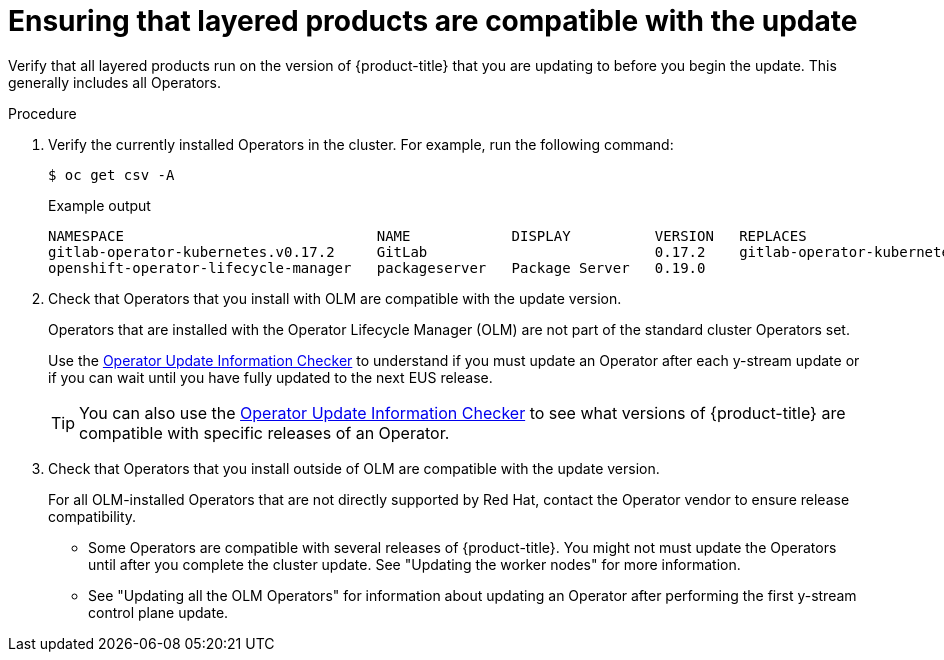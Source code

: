 // Module included in the following assemblies:
//
// * edge_computing/day_2_core_cnf_clusters/updating/telco-update-ocp-update-prep.adoc

:_mod-docs-content-type: PROCEDURE
[id="telco-update-ensuring-layered-products-are-compatible_{context}"]
= Ensuring that layered products are compatible with the update

Verify that all layered products run on the version of {product-title} that you are updating to before you begin the update.
This generally includes all Operators.

.Procedure
. Verify the currently installed Operators in the cluster.
For example, run the following command:
+
[source,terminal]
----
$ oc get csv -A
----
+
.Example output
[source,terminal]
----
NAMESPACE                              NAME            DISPLAY          VERSION   REPLACES                             PHASE
gitlab-operator-kubernetes.v0.17.2     GitLab                           0.17.2    gitlab-operator-kubernetes.v0.17.1   Succeeded
openshift-operator-lifecycle-manager   packageserver   Package Server   0.19.0                                         Succeeded
----

. Check that Operators that you install with OLM are compatible with the update version.
+
--
Operators that are installed with the Operator Lifecycle Manager (OLM) are not part of the standard cluster Operators set.

Use the link:https://access.redhat.com/labs/ocpouic/?upgrade_path=4.14%20to%204.16[Operator Update Information Checker] to understand if you must update an Operator after each y-stream update or if you can wait until you have fully updated to the next EUS release.

[TIP]
====
You can also use the link:https://access.redhat.com/labs/ocpouic/?upgrade_path=4.14%20to%204.16[Operator Update Information Checker] to see what versions of {product-title} are compatible with specific releases of an Operator.
====
--

. Check that Operators that you install outside of OLM are compatible with the update version.
+
--
For all OLM-installed Operators that are not directly supported by Red Hat, contact the Operator vendor to ensure release compatibility.

* Some Operators are compatible with several releases of {product-title}.
You might not must update the Operators until after you complete the cluster update.
See "Updating the worker nodes" for more information.

* See "Updating all the OLM Operators" for information about updating an Operator after performing the first y-stream control plane update.
--
